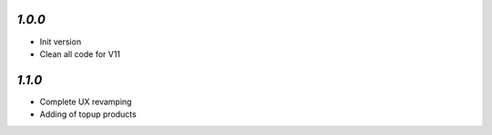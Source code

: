 `1.0.0`
------------

- Init version
- Clean all code for V11

`1.1.0`
------------

- Complete UX revamping
- Adding of topup products
